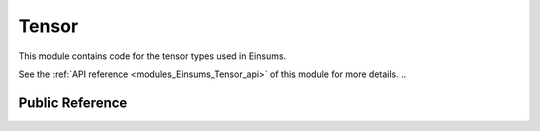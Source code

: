..
    Copyright (c) The Einsums Developers. All rights reserved.
    Licensed under the MIT License. See LICENSE.txt in the project root for license information.

.. _modules_Einsums_Tensor:

======
Tensor
======

This module contains code for the tensor types used in Einsums.

See the :ref:`API reference <modules_Einsums_Tensor_api>` of this module for more
details. ..

----------------
Public Reference
----------------

.. cpp:class:: template<typename T, size_t Rank> Tensor

    Represents a tensor. The data is stored contiguously

.. cpp:class:: template<typename T, size_t Rank> TensorView

    Holds a view of a :cpp:class:`Tensor`, which may have a different rank and different dimensions.

.. cpp:class:: template<typename T, size_t Rank> DeviceTensor

    A tensor that makes data available to the GPU. These should be used when more permanent occupancy is desired.
    If you want to map/copy a tensor into GPU memory temporarily, but have it live in core most of the time, consider using 
    a :cpp:class::`DeviceTensorView` instead.

.. cpp:class:: template<typename T, size_t Rank> DeviceTensorView

    Holds a view of data that is available to the GPU. This may be a view of a :cpp:class:`DeviceTensor`, or it may
    be a mapping of a :cpp:class:`Tensor` or :cpp:class:`TensorView`.

.. cpp:class:: template<typename T, size_t Rank> DiskTensor

    A tensor whose data is stored on disk.

.. cpp:class:: template<typename T, size_t ViewRank, size_t Rank> DiskView

    A view of a :cpp:class:`DiskTensor`.

.. cpp:class:: template<typename T, size_t Rank> BlockTensor

    A tensor that has square blocks of entries along its main diagonal. The rank must be at least 2, since
    rank-1 and rank-0 tensors don't have diagonals.

.. cpp:class:: template<typename T, size_t Rank> BlockDeviceTensor

    Similar to :cpp:class:`BlockTensor`, but the data is available to the GPU.

.. cpp:class:: template<typename T, size_t Rank> TiledTensor

    A tensor that can be split up into a grid of smaller tensors. The assumption is that
    most of these smaller tensors are rigorously zero, and so are not stored. This is similar
    to a :cpp:class:`BlockTensor`, but the tiles do not have to lie on the diagonal,
    and the grid can be arbitrary on all dimensions, rather than needing to be the same across
    all dimensions.

.. cpp:class:: template<typename T, size_t Rank> TiledTensorView

    Conceptually, this is a view of a :cpp:class:`TiledTensor`. Practically,
    this stores views of each of the tiles, allowing different slices to be taken from each.

.. cpp:class:: template<typename T, size_t Rank> TiledDeviceTensor

    Same as :cpp:class:`TiledTensor`, but available to the GPU.

.. cpp:class:: template<typename T, size_t Rank> TiledDeviceTensorView

    Same as :cpp:class:`TiledTensorView`, but available to the GPU.

.. cpp:class:: template<typename T, size_t Rank> tensor_base::FunctionTensor

    This is the base class for tensors which pass indices onto a different function. Users may wish to 
    use these, so this is really the only base class that is here in the public API.

.. cpp:class:: template<typename T, size_t Rank> FuncPointerTensor

    This is one specialization of the :cpp:class:`tensor_base::FunctionTensor` that wraps a
    function pointer, and passes arguments to that function pointer.

.. cpp:class:: template<typename T, size_t Rank> FunctionTensorView

    Applies an offset to the arguments passed to a function tensor. In essence, acting like a view.

.. cpp:class:: template<typename T> KroneckerDelta

    This is an example implementation of a function tensor that evaluates the Kronecker delta. Some may find it useful,
    so it is provided in the public API, rather than just being an example.

.. cpp:class:: template<typename T> RuntimeTensor

    This is a convenience class for interacting with the Python module. It will never work with many Einsums calls. Instead,
    it should be converted into a :cpp:class:`TensorView` so that the rank can be coerced at compile time.

.. cpp:class:: template<typename T> RuntimeTensorView

    This is a convenience class for interacting with the Python module. It will never work with many Einsums calls. Instead,
    it should be converted into a :cpp:class:`TensorView` so that the rank can be coerced at compile time.